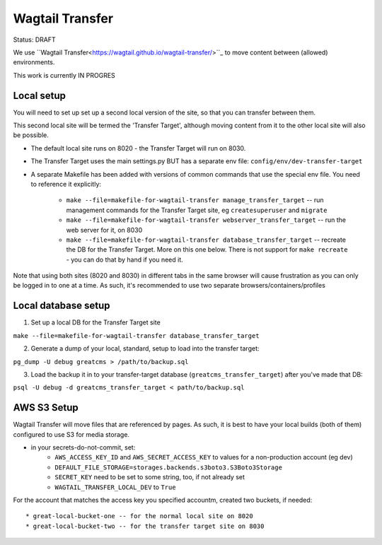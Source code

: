 Wagtail Transfer
================

Status: DRAFT

We use ``Wagtail Transfer<https://wagtail.github.io/wagtail-transfer/>``_ to move content between (allowed) environments.

This work is currently IN PROGRES


Local setup
-----------
You will need to set up set up a second local version of the site, so that you can transfer between them.

This second local site will be termed the 'Transfer Target', although moving content from it to the other
local site will also be possible.

* The default local site runs on 8020 - the Transfer Target will run on 8030.
* The Transfer Target uses the main settings.py BUT has a separate env file: ``config/env/dev-transfer-target``
* A separate Makefile has been added with versions of common commands that use the special env file. You need to reference it explicitly:

    * ``make --file=makefile-for-wagtail-transfer manage_transfer_target`` -- run management commands for the Transfer Target site, eg ``createsuperuser`` and ``migrate``
    * ``make --file=makefile-for-wagtail-transfer webserver_transfer_target`` -- run the web server for it, on 8030
    * ``make --file=makefile-for-wagtail-transfer database_transfer_target`` -- recreate the DB for the Transfer Target. More on this one below. There is not support for ``make recreate`` - you can do that by hand if you need it.

Note that using both sites (8020 and 8030) in different tabs in the same browser will cause frustration as you can only be logged in to one at a time. As such, it's recommended to use two separate browsers/containers/profiles


Local database setup
--------------------

1. Set up a local DB for the Transfer Target site

``make --file=makefile-for-wagtail-transfer database_transfer_target``

2. Generate a dump of your local, standard, setup to load into the transfer target:

``pg_dump -U debug greatcms > /path/to/backup.sql``

3. Load the backup it in to your transfer-target database (``greatcms_transfer_target``) after you've made that DB:

``psql -U debug -d greatcms_transfer_target < path/to/backup.sql``


AWS S3 Setup
------------
Wagtail Transfer will move files that are referenced by pages. As such, it is best to have your local
builds (both of them) configured to use S3 for media storage.

* in your secrets-do-not-commit, set:
    * ``AWS_ACCESS_KEY_ID`` and ``AWS_SECRET_ACCESS_KEY`` to values for a non-production account (eg dev)
    * ``DEFAULT_FILE_STORAGE=storages.backends.s3boto3.S3Boto3Storage``
    * ``SECRET_KEY`` need to be set to some string, too, if not already set
    * ``WAGTAIL_TRANSFER_LOCAL_DEV`` to ``True``

For the account that matches the access key you specified accountm, created two buckets, if needed::

* great-local-bucket-one -- for the normal local site on 8020
* great-local-bucket-two -- for the transfer target site on 8030

